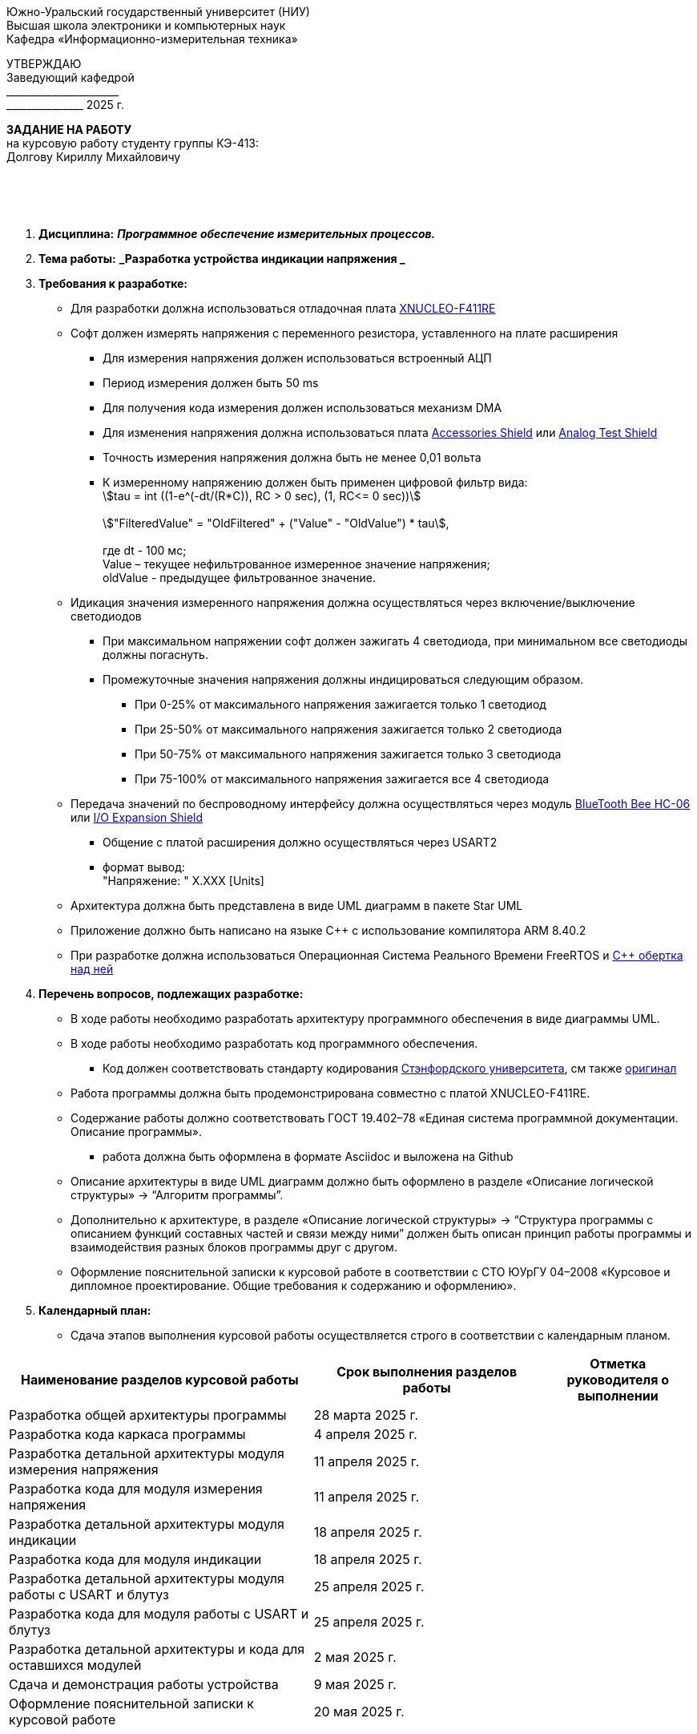 :stem:

[.text-center]
Южно-Уральский государственный университет (НИУ) +
Высшая школа электроники и компьютерных наук +
Кафедра «Информационно-измерительная техника»

[.text-right]
УТВЕРЖДАЮ +
Заведующий кафедрой +
&#95;&#95;&#95;&#95;&#95;&#95;&#95;&#95;&#95;&#95;&#95;&#95;&#95;&#95;&#95;&#95;&#95;&#95;&#95;&#95;&#95;&#95; +
&#95;&#95;&#95;&#95;&#95;&#95;&#95;&#95;&#95;&#95;&#95;&#95;&#95;&#95;&#95; 2025 г.

[.text-center]
*ЗАДАНИЕ НА РАБОТУ* +
на курсовую работу
студенту группы КЭ-413: +
Долгову Кириллу Михайловичу

{nbsp} +
{nbsp} +
{nbsp} +

[.text-left]
1. *Дисциплина:* *_Программное обеспечение измерительных процессов._*
2. *Тема работы:* *_Разработка устройства индикации напряжения _*
3. *Требования к разработке:*
* Для разработки должна использоваться отладочная плата https://www.waveshare.com/product/arduino-2/boards-kits/nucleo/xnucleo-f411re.htm[XNUCLEO-F411RE]
* Софт должен измерять напряжения с переменного резистора, уставленного на плате расширения
** Для измерения напряжения должен использоваться встроенный АЦП
** Период измерения должен быть 50 ms
** Для получения кода измерения должен использоваться механизм DMA
** Для изменения напряжения должна использоваться плата https://www.waveshare.com/product/arduino-2/shields/others/accessory-shield.htm[Accessories Shield] или https://www.waveshare.com/product/arduino-2/shields/others/analog-test-shield.htm[Analog Test Shield]
** Точность измерения напряжения должна быть не менее 0,01 вольта
** К измеренному напряжению должен быть применен цифровой фильтр вида: +
stem:[tau = int  ((1-e^(-dt/(R*C)), RC > 0 sec), (1, RC<= 0 sec))] +
{nbsp} +
stem:["FilteredValue" = "OldFiltered" + ("Value" - "OldValue") * tau], +
{nbsp} +
где dt -  100 мс; +
Value – текущее нефильтрованное измеренное значение напряжения; +
oldValue -  предыдущее фильтрованное значение.

* Идикация значения измеренного напряжения должна осуществляться через включение/выключение светодиодов
** При максимальном напряжении софт должен зажигать 4 светодиода, при минимальном все светодиоды должны погаснуть.
** Промежуточные значения напряжения должны индицироваться следующим образом.
*** При 0-25% от максимального напряжения зажигается только 1 светодиод
*** При 25-50% от максимального напряжения зажигается только 2 светодиода
*** При 50-75% от максимального напряжения зажигается только 3 светодиода
*** При 75-100% от максимального напряжения зажигается все 4 светодиода

* Передача значений по беспроводному интерфейсу должна осуществляться через модуль https://elecfreaks.com/estore/download/EF03073-Bluetooth_Bee_(HC-05_and_HC-06)User_Guide.pdf[BlueTooth Bee HC-06]
 или https://www.waveshare.com/product/arduino-2/shields/others/io-expansion-shield.htm[I/O Expansion Shield]
** Общение с платой расширения должно осуществляться через USART2
** формат вывод: +
   "Напряжение: " X.XXX [Units]
* Архитектура должна быть представлена в виде UML диаграмм в пакете Star UML
* Приложение должно быть написано на языке С++ с использование компилятора ARM 8.40.2
* При разработке должна использоваться Операционная Система Реального Времени FreeRTOS и https://github.com/lamer0k/RtosWrapper[С++ обертка над ней]

4. *Перечень вопросов, подлежащих разработке:*
* В ходе работы необходимо разработать архитектуру программного обеспечения в виде диаграммы UML.
* В ходе работы необходимо разработать код программного обеспечения.
** Код должен соответствовать стандарту кодирования https://tproger.ru/translations/stanford-cpp-style-guide/[Стэнфордского университета], см также https://stanford.edu/class/archive/cs/cs106b/cs106b.1158/styleguide.shtml[оригинал]
* Работа программы должна быть продемонстрирована совместно с платой XNUCLEO-F411RE.
* Содержание работы должно соответствовать ГОСТ 19.402–78 «Единая система программной документации. Описание программы».
** работа должна быть оформлена в формате Asciidoc и выложена на Github
* Описание архитектуры в виде UML диаграмм должно быть оформлено в разделе «Описание логической структуры» -> “Алгоритм программы”.
* Дополнительно к архитектуре, в разделе «Описание логической структуры» -> “Структура программы с описанием функций составных частей и связи между ними” должен быть описан принцип работы программы и взаимодействия разных блоков программы друг с другом.
* Оформление пояснительной записки к курсовой работе в соответствии с СТО ЮУрГУ 04–2008 «Курсовое и дипломное проектирование. Общие требования к содержанию и оформлению».

5. *Календарный план:*
* Сдача этапов выполнения курсовой работы осуществляется строго в соответствии с календарным планом.

[cols="4,3,2"]
|===
|Наименование разделов курсовой работы |Срок выполнения разделов работы |Отметка руководителя о выполнении

|Разработка общей архитектуры программы
|28 марта 2025 г.
|

|Разработка кода каркаса программы
|4 апреля 2025 г.
|

|Разработка детальной архитектуры модуля измерения напряжения
|11 апреля 2025 г.
|

|Разработка кода для модуля измерения напряжения
|11 апреля 2025 г.
|

|Разработка детальной архитектуры модуля индикации
|18 апреля 2025 г.
|

|Разработка кода для модуля индикации
|18 апреля 2025 г.
|

|Разработка детальной архитектуры модуля работы с USART и блутуз
|25 апреля 2025 г.
|

|Разработка кода для модуля работы  с USART и блутуз
|25 апреля 2025 г.
|

|Разработка детальной архитектуры и кода для оставшихся модулей
|2 мая 2025 г.
|

|Сдача и демонстрация работы устройства
|9 мая 2025 г.
|

|Оформление пояснительной записки к курсовой работе
|20 мая 2025 г.
|

|===

{nbsp} +
{nbsp} +


Руководитель работы:  &#160;&#160;&#160;&#160;&#160;&#160;&#160;&#160;&#160;&#160;&#160;&#160;&#160;&#160;&#160;&#160;&#160;&#160;&#160;&#95;&#95;&#95;&#95;&#95;&#95;&#95;&#95;&#95;&#95;&#95;&#95;&#95;&#95;&#95;&#95;&#95;&#95;&#95;&#95;&#95;&#95;&#95;&#95;&#95;&#95;&#95;&#95;&#95;&#95;&#95;&#95;&#95;&#95;&#95;&#95;&#95;&#95;&#95;&#95;&#95;/С. В. Колодий/ +
[.text-center]
(подпись) +

[.text-left]
Студент &#160;&#160;&#160;&#160;&#160;&#160;&#160;&#160;&#160;&#160;&#160;&#160;&#160;&#160;&#160;&#160;&#160;&#160;&#160;&#160;&#160;&#160;&#160;&#160;&#160;&#160;&#160;&#160;&#160;&#160;&#160;&#160;&#160;&#160;&#160;&#160;&#160;&#160;&#160;&#160;&#160;&#160;&#160;&#160;&#160;&#160; &#95;&#95;&#95;&#95;&#95;&#95;&#95;&#95;&#95;&#95;&#95;&#95;&#95;&#95;&#95;&#95;&#95;&#95;&#95;&#95;&#95;&#95;&#95;&#95;&#95;&#95;&#95;&#95;&#95;&#95;&#95;&#95;&#95;&#95;&#95;&#95;&#95;&#95;&#95;&#95;&#95;/ К.М. Долгов / +

[.text-center]
(подпись)


